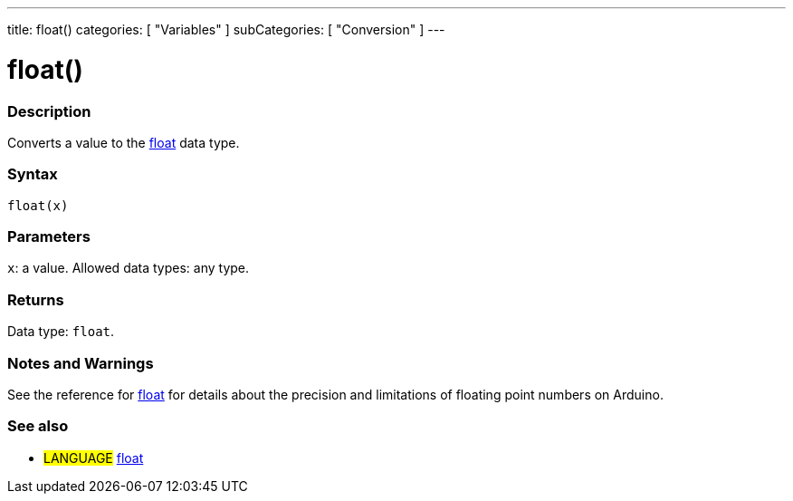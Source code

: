 ---
title: float()
categories: [ "Variables" ]
subCategories: [ "Conversion" ]
---





= float()


// OVERVIEW SECTION STARTS
[#overview]
--

[float]
=== Description
Converts a value to the link:../../data-types/float[float] data type.
[%hardbreaks]


[float]
=== Syntax
`float(x)`


[float]
=== Parameters
`x`: a value. Allowed data types: any type.


[float]
=== Returns
Data type: `float`.

--
// OVERVIEW SECTION ENDS




// HOW TO USE SECTION STARTS
[#howtouse]
--

[float]
=== Notes and Warnings
See the reference for link:../../data-types/float[float] for details about the precision and limitations of floating point numbers on Arduino.
[%hardbreaks]

--
// HOW TO USE SECTION ENDS



// SEE ALSO SECTION BEGINS
[#see_also]
--

[float]
=== See also


[role="language"]
* #LANGUAGE# link:../../data-types/float[float]

--
// SEE ALSO SECTION ENDS

